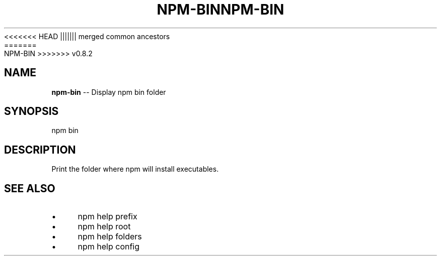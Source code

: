 .\" Generated with Ronnjs/v0.1
.\" http://github.com/kapouer/ronnjs/
.
<<<<<<< HEAD
.TH "NPM\-BIN" "1" "June 2012" "" ""
||||||| merged common ancestors
.TH "NPM\-BIN" "1" "May 2012" "" ""
=======
.TH "NPM\-BIN" "1" "July 2012" "" ""
>>>>>>> v0.8.2
.
.SH "NAME"
\fBnpm-bin\fR \-\- Display npm bin folder
.
.SH "SYNOPSIS"
.
.nf
npm bin
.
.fi
.
.SH "DESCRIPTION"
Print the folder where npm will install executables\.
.
.SH "SEE ALSO"
.
.IP "\(bu" 4
npm help prefix
.
.IP "\(bu" 4
npm help root
.
.IP "\(bu" 4
npm help folders
.
.IP "\(bu" 4
npm help config
.
.IP "" 0

